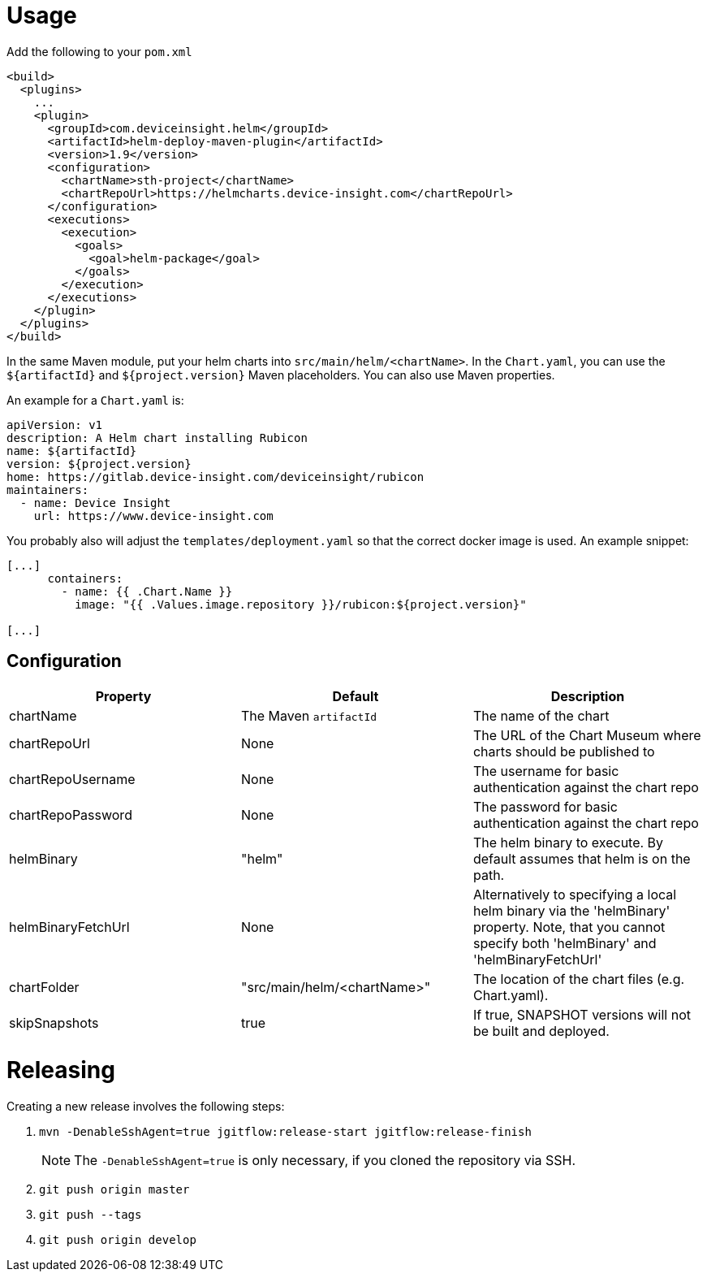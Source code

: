 = Usage

Add the following to your `pom.xml`

....
<build>
  <plugins>
    ...
    <plugin>
      <groupId>com.deviceinsight.helm</groupId>
      <artifactId>helm-deploy-maven-plugin</artifactId>
      <version>1.9</version>
      <configuration>
        <chartName>sth-project</chartName>
        <chartRepoUrl>https://helmcharts.device-insight.com</chartRepoUrl>
      </configuration>
      <executions>
        <execution>
          <goals>
            <goal>helm-package</goal>
          </goals>
        </execution>
      </executions>
    </plugin>
  </plugins>
</build>

....

In the same Maven module, put your helm charts into
`src/main/helm/<chartName>`. In the `Chart.yaml`, you can
use the `${artifactId}` and `${project.version}` Maven placeholders. You can also use Maven properties.

An example for a `Chart.yaml` is:

....
apiVersion: v1
description: A Helm chart installing Rubicon
name: ${artifactId}
version: ${project.version}
home: https://gitlab.device-insight.com/deviceinsight/rubicon
maintainers:
  - name: Device Insight
    url: https://www.device-insight.com
....

You probably also will adjust the `templates/deployment.yaml` so
that the correct docker image is used. An example snippet:

....
[...]
      containers:
        - name: {{ .Chart.Name }}
          image: "{{ .Values.image.repository }}/rubicon:${project.version}"

[...]
....

== Configuration

|===
|Property |Default |Description

|chartName |The Maven `artifactId` |The name of the chart
|chartRepoUrl |None |The URL of the Chart Museum where charts should be published to
|chartRepoUsername |None |The username for basic authentication against the chart repo
|chartRepoPassword |None |The password for basic authentication against the chart repo
|helmBinary |"helm" |The helm binary to execute. By default assumes that helm is on the path.
|helmBinaryFetchUrl |None |Alternatively to specifying a local helm binary via the 'helmBinary' property. Note, that you cannot specify both 'helmBinary' and 'helmBinaryFetchUrl'
|chartFolder |"src/main/helm/<chartName>" |The location of the
chart files (e.g. Chart.yaml).
|skipSnapshots |true |If true, SNAPSHOT versions will not be built and deployed.

|===

= Releasing

Creating a new release involves the following steps:

. `mvn -DenableSshAgent=true jgitflow:release-start jgitflow:release-finish` +
[NOTE]
The `-DenableSshAgent=true` is only necessary, if you cloned the repository via SSH.
. `git push origin master`
. `git push --tags`
. `git push origin develop`

